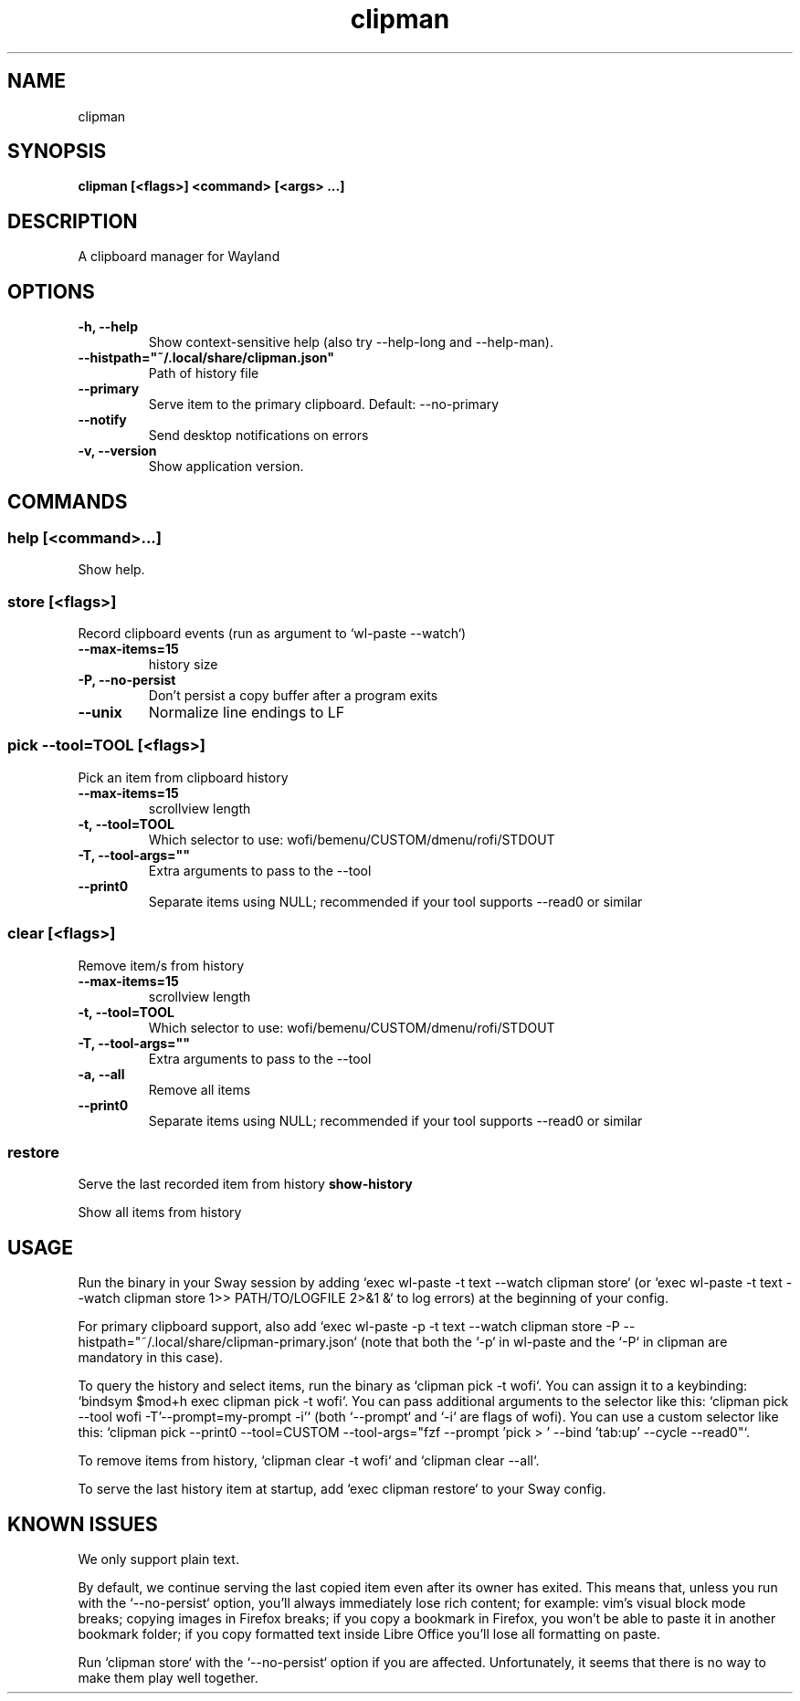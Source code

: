 .TH clipman 1 1.6.0 ""
.SH "NAME"
clipman
.SH "SYNOPSIS"
.TP
\fBclipman [<flags>] <command> [<args> ...]\fR

.SH "DESCRIPTION"
A clipboard manager for Wayland
.SH "OPTIONS"
.TP
\fB-h, --help\fR
Show context-sensitive help (also try --help-long and --help-man).
.TP
\fB--histpath="~/.local/share/clipman.json"\fR
Path of history file
.TP
\fB--primary\fR
Serve item to the primary clipboard. Default: --no-primary
.TP
\fB--notify\fR
Send desktop notifications on errors
.TP
\fB-v, --version\fR
Show application version.
.SH "COMMANDS"
.SS
\fBhelp [<command>...]\fR
.PP
Show help.
.SS
\fBstore [<flags>]\fR
.PP
Record clipboard events (run as argument to `wl-paste --watch`)
.TP
\fB--max-items=15\fR
history size
.TP
\fB-P, --no-persist\fR
Don't persist a copy buffer after a program exits
.TP
\fB--unix\fR
Normalize line endings to LF
.SS
\fBpick --tool=TOOL [<flags>]\fR
.PP
Pick an item from clipboard history
.TP
\fB--max-items=15\fR
scrollview length
.TP
\fB-t, --tool=TOOL\fR
Which selector to use: wofi/bemenu/CUSTOM/dmenu/rofi/STDOUT
.TP
\fB-T, --tool-args=""\fR
Extra arguments to pass to the --tool
.TP
\fB--print0\fR
Separate items using NULL; recommended if your tool supports --read0 or similar
.SS
\fBclear [<flags>]\fR
.PP
Remove item/s from history
.TP
\fB--max-items=15\fR
scrollview length
.TP
\fB-t, --tool=TOOL\fR
Which selector to use: wofi/bemenu/CUSTOM/dmenu/rofi/STDOUT
.TP
\fB-T, --tool-args=""\fR
Extra arguments to pass to the --tool
.TP
\fB-a, --all\fR
Remove all items
.TP
\fB--print0\fR
Separate items using NULL; recommended if your tool supports --read0 or similar
.SS
\fBrestore\fR
.PP
Serve the last recorded item from history
\fBshow-history\fR
.PP
Show all items from history
.SH "USAGE"
Run the binary in your Sway session by adding `exec wl-paste -t text --watch clipman store` (or `exec wl-paste -t text --watch clipman store 1>> PATH/TO/LOGFILE 2>&1 &` to log errors) at the beginning of your config.
.PP
For primary clipboard support, also add `exec wl-paste -p -t text --watch clipman store -P --histpath="~/.local/share/clipman-primary.json` (note that both the `-p` in wl-paste and the `-P` in clipman are mandatory in this case).
.PP
To query the history and select items, run the binary as `clipman pick -t wofi`. You can assign it to a keybinding: `bindsym $mod+h exec clipman pick -t wofi`.
You can pass additional arguments to the selector like this: `clipman pick --tool wofi -T'--prompt=my-prompt -i'` (both `--prompt` and `-i` are flags of wofi).
You can use a custom selector like this: `clipman pick --print0 --tool=CUSTOM --tool-args="fzf --prompt 'pick > ' --bind 'tab:up' --cycle --read0"`.
.PP
To remove items from history, `clipman clear -t wofi` and `clipman clear --all`.
.PP
To serve the last history item at startup, add `exec clipman restore` to your Sway config.
.SH "KNOWN ISSUES"
.PP
We only support plain text.
.PP
By default, we continue serving the last copied item even after its owner has exited.
This means that, unless you run with the `--no-persist` option, you'll always immediately lose rich content;
for example: vim's visual block mode breaks; copying images in Firefox breaks; if you copy a bookmark in Firefox, you won't be able to paste it in another bookmark folder; if you copy formatted text inside Libre Office you'll lose all formatting on paste.
.PP
Run `clipman store` with the `--no-persist` option if you are affected. Unfortunately, it seems that there is no way to make them play well together.
